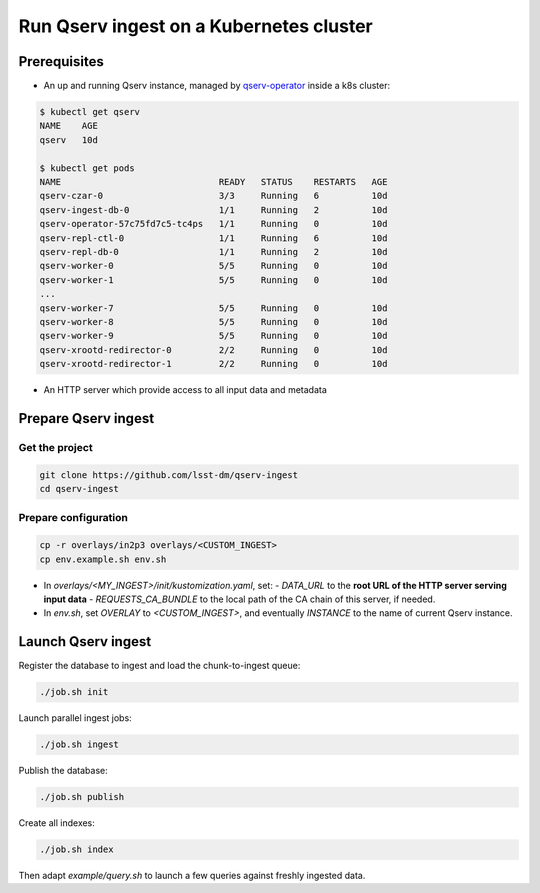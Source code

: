 
########################################
Run Qserv ingest on a Kubernetes cluster
########################################

Prerequisites
=============

- An up and running Qserv instance, managed by `qserv-operator <https://qserv-operator.lsst.io>`__ inside a k8s cluster:

.. code:: sh

    $ kubectl get qserv
    NAME    AGE
    qserv   10d

    $ kubectl get pods
    NAME                              READY   STATUS    RESTARTS   AGE
    qserv-czar-0                      3/3     Running   6          10d
    qserv-ingest-db-0                 1/1     Running   2          10d
    qserv-operator-57c75fd7c5-tc4ps   1/1     Running   0          10d
    qserv-repl-ctl-0                  1/1     Running   6          10d
    qserv-repl-db-0                   1/1     Running   2          10d
    qserv-worker-0                    5/5     Running   0          10d
    qserv-worker-1                    5/5     Running   0          10d
    ...
    qserv-worker-7                    5/5     Running   0          10d
    qserv-worker-8                    5/5     Running   0          10d
    qserv-worker-9                    5/5     Running   0          10d
    qserv-xrootd-redirector-0         2/2     Running   0          10d
    qserv-xrootd-redirector-1         2/2     Running   0          10d

- An HTTP server which provide access to all input data and metadata


Prepare Qserv ingest
====================

Get the project
---------------

.. code:: sh

    git clone https://github.com/lsst-dm/qserv-ingest
    cd qserv-ingest

Prepare configuration
---------------------

.. code:: sh

    cp -r overlays/in2p3 overlays/<CUSTOM_INGEST>
    cp env.example.sh env.sh

- In `overlays/<MY_INGEST>/init/kustomization.yaml`, set:
  - `DATA_URL` to the **root URL of the HTTP server serving input data**
  - `REQUESTS_CA_BUNDLE` to the local path of the CA chain of this server, if needed.
- In `env.sh`, set `OVERLAY` to `<CUSTOM_INGEST>`, and eventually `INSTANCE` to the name of current Qserv instance.

Launch Qserv ingest
===================

Register the database to ingest and load the chunk-to-ingest queue:

.. code:: sh

    ./job.sh init

Launch parallel ingest jobs:

.. code:: sh

    ./job.sh ingest


Publish the database:

.. code:: sh

    ./job.sh publish

Create all indexes:

.. code:: sh

    ./job.sh index

Then adapt `example/query.sh` to launch a few queries against freshly ingested data.
